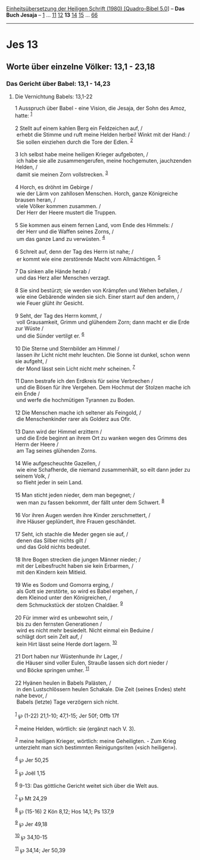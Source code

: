 :PROPERTIES:
:ID:       8529012f-0168-4997-bdcd-ea5ae930628e
:END:
<<navbar>>
[[../index.html][Einheitsübersetzung der Heiligen Schrift (1980)
[Quadro-Bibel 5.0]]] -- *Das Buch Jesaja* -- [[file:Jes_1.html][1]] ...
[[file:Jes_11.html][11]] [[file:Jes_12.html][12]] *13*
[[file:Jes_14.html][14]] [[file:Jes_15.html][15]] ...
[[file:Jes_66.html][66]]

--------------

* Jes 13
  :PROPERTIES:
  :CUSTOM_ID: jes-13
  :END:

<<verses>>

<<v1>>
** Worte über einzelne Völker: 13,1 - 23,18
   :PROPERTIES:
   :CUSTOM_ID: worte-über-einzelne-völker-131---2318
   :END:
*** Das Gericht über Babel: 13,1 - 14,23
    :PROPERTIES:
    :CUSTOM_ID: das-gericht-über-babel-131---1423
    :END:
**** Die Vernichtung Babels: 13,1-22
     :PROPERTIES:
     :CUSTOM_ID: die-vernichtung-babels-131-22
     :END:
1 Ausspruch über Babel - eine Vision, die Jesaja, der Sohn des Amoz,
hatte: ^{[[#fn1][1]]}\\
\\

<<v2>>
2 Stellt auf einem kahlen Berg ein Feldzeichen auf, /\\
 erhebt die Stimme und ruft meine Helden herbei! Winkt mit der Hand: /\\
 Sie sollen einziehen durch die Tore der Edlen. ^{[[#fn2][2]]}\\
\\

<<v3>>
3 Ich selbst habe meine heiligen Krieger aufgeboten, /\\
 ich habe sie alle zusammengerufen, meine hochgemuten, jauchzenden
Helden, /\\
 damit sie meinen Zorn vollstrecken. ^{[[#fn3][3]]}\\
\\

<<v4>>
4 Horch, es dröhnt im Gebirge /\\
 wie der Lärm von zahllosen Menschen. Horch, ganze Königreiche brausen
heran, /\\
 viele Völker kommen zusammen. /\\
 Der Herr der Heere mustert die Truppen.\\
\\

<<v5>>
5 Sie kommen aus einem fernen Land, vom Ende des Himmels: /\\
 der Herr und die Waffen seines Zorns, /\\
 um das ganze Land zu verwüsten. ^{[[#fn4][4]]}\\
\\

<<v6>>
6 Schreit auf, denn der Tag des Herrn ist nahe; /\\
 er kommt wie eine zerstörende Macht vom Allmächtigen. ^{[[#fn5][5]]}\\
\\

<<v7>>
7 Da sinken alle Hände herab /\\
 und das Herz aller Menschen verzagt.\\
\\

<<v8>>
8 Sie sind bestürzt; sie werden von Krämpfen und Wehen befallen, /\\
 wie eine Gebärende winden sie sich. Einer starrt auf den andern, /\\
 wie Feuer glüht ihr Gesicht.\\
\\

<<v9>>
9 Seht, der Tag des Herrn kommt, /\\
 voll Grausamkeit, Grimm und glühendem Zorn; dann macht er die Erde zur
Wüste /\\
 und die Sünder vertilgt er. ^{[[#fn6][6]]}\\
\\

<<v10>>
10 Die Sterne und Sternbilder am Himmel /\\
 lassen ihr Licht nicht mehr leuchten. Die Sonne ist dunkel, schon wenn
sie aufgeht, /\\
 der Mond lässt sein Licht nicht mehr scheinen. ^{[[#fn7][7]]}\\
\\

<<v11>>
11 Dann bestrafe ich den Erdkreis für seine Verbrechen /\\
 und die Bösen für ihre Vergehen. Dem Hochmut der Stolzen mache ich ein
Ende /\\
 und werfe die hochmütigen Tyrannen zu Boden.\\
\\

<<v12>>
12 Die Menschen mache ich seltener als Feingold, /\\
 die Menschenkinder rarer als Golderz aus Ofir.\\
\\

<<v13>>
13 Dann wird der Himmel erzittern /\\
 und die Erde beginnt an ihrem Ort zu wanken wegen des Grimms des Herrn
der Heere /\\
 am Tag seines glühenden Zorns.\\
\\

<<v14>>
14 Wie aufgescheuchte Gazellen, /\\
 wie eine Schafherde, die niemand zusammenhält, so eilt dann jeder zu
seinem Volk, /\\
 so flieht jeder in sein Land.\\
\\

<<v15>>
15 Man sticht jeden nieder, dem man begegnet; /\\
 wen man zu fassen bekommt, der fällt unter dem Schwert.
^{[[#fn8][8]]}\\
\\

<<v16>>
16 Vor ihren Augen werden ihre Kinder zerschmettert, /\\
 ihre Häuser geplündert, ihre Frauen geschändet.\\
\\

<<v17>>
17 Seht, ich stachle die Meder gegen sie auf, /\\
 denen das Silber nichts gilt /\\
 und das Gold nichts bedeutet.\\
\\

<<v18>>
18 Ihre Bogen strecken die jungen Männer nieder; /\\
 mit der Leibesfrucht haben sie kein Erbarmen, /\\
 mit den Kindern kein Mitleid.\\
\\

<<v19>>
19 Wie es Sodom und Gomorra erging, /\\
 als Gott sie zerstörte, so wird es Babel ergehen, /\\
 dem Kleinod unter den Königreichen, /\\
 dem Schmuckstück der stolzen Chaldäer. ^{[[#fn9][9]]}\\
\\

<<v20>>
20 Für immer wird es unbewohnt sein, /\\
 bis zu den fernsten Generationen /\\
 wird es nicht mehr besiedelt. Nicht einmal ein Beduine /\\
 schlägt dort sein Zelt auf, /\\
 kein Hirt lässt seine Herde dort lagern. ^{[[#fn10][10]]}\\
\\

<<v21>>
21 Dort haben nur Wüstenhunde ihr Lager, /\\
 die Häuser sind voller Eulen, Strauße lassen sich dort nieder /\\
 und Böcke springen umher. ^{[[#fn11][11]]}\\
\\

<<v22>>
22 Hyänen heulen in Babels Palästen, /\\
 in den Lustschlössern heulen Schakale. Die Zeit (seines Endes) steht
nahe bevor, /\\
 Babels (letzte) Tage verzögern sich nicht.\\
\\

^{[[#fnm1][1]]} ℘ (1-22) 21,1-10; 47,1-15; Jer 50f; Offb 17f

^{[[#fnm2][2]]} meine Helden, wörtlich: sie (ergänzt nach V. 3).

^{[[#fnm3][3]]} meine heiligen Krieger, wörtlich: meine Geheiligten. -
Zum Krieg unterzieht man sich bestimmten Reinigungsriten («sich
heiligen»).

^{[[#fnm4][4]]} ℘ Jer 50,25

^{[[#fnm5][5]]} ℘ Joël 1,15

^{[[#fnm6][6]]} 9-13: Das göttliche Gericht weitet sich über die Welt
aus.

^{[[#fnm7][7]]} ℘ Mt 24,29

^{[[#fnm8][8]]} ℘ (15-16) 2 Kön 8,12; Hos 14,1; Ps 137,9

^{[[#fnm9][9]]} ℘ Jer 49,18

^{[[#fnm10][10]]} ℘ 34,10-15

^{[[#fnm11][11]]} ℘ 34,14; Jer 50,39
